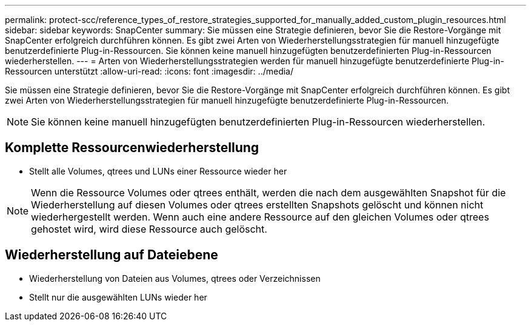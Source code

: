 ---
permalink: protect-scc/reference_types_of_restore_strategies_supported_for_manually_added_custom_plugin_resources.html 
sidebar: sidebar 
keywords: SnapCenter 
summary: Sie müssen eine Strategie definieren, bevor Sie die Restore-Vorgänge mit SnapCenter erfolgreich durchführen können. Es gibt zwei Arten von Wiederherstellungsstrategien für manuell hinzugefügte benutzerdefinierte Plug-in-Ressourcen. Sie können keine manuell hinzugefügten benutzerdefinierten Plug-in-Ressourcen wiederherstellen. 
---
= Arten von Wiederherstellungsstrategien werden für manuell hinzugefügte benutzerdefinierte Plug-in-Ressourcen unterstützt
:allow-uri-read: 
:icons: font
:imagesdir: ../media/


[role="lead"]
Sie müssen eine Strategie definieren, bevor Sie die Restore-Vorgänge mit SnapCenter erfolgreich durchführen können. Es gibt zwei Arten von Wiederherstellungsstrategien für manuell hinzugefügte benutzerdefinierte Plug-in-Ressourcen.


NOTE: Sie können keine manuell hinzugefügten benutzerdefinierten Plug-in-Ressourcen wiederherstellen.



== Komplette Ressourcenwiederherstellung

* Stellt alle Volumes, qtrees und LUNs einer Ressource wieder her



NOTE: Wenn die Ressource Volumes oder qtrees enthält, werden die nach dem ausgewählten Snapshot für die Wiederherstellung auf diesen Volumes oder qtrees erstellten Snapshots gelöscht und können nicht wiederhergestellt werden. Wenn auch eine andere Ressource auf den gleichen Volumes oder qtrees gehostet wird, wird diese Ressource auch gelöscht.



== Wiederherstellung auf Dateiebene

* Wiederherstellung von Dateien aus Volumes, qtrees oder Verzeichnissen
* Stellt nur die ausgewählten LUNs wieder her


